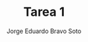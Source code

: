 #+title: Tarea 1
#+author: Jorge Eduardo Bravo Soto
#+email: jorge.bravos@usm.cl
#+LANGUAGE: es
#+LATEX_CLASS: homework

#+LATEX_HEADER: \usepackage{amssymb, amsmath}
#+LATEX_HEADER: \usepackage{lastpage}
#+LATEX_HEADER: \usepackage[AUTO]{babel}
#+LATEX_HEADER: \usepackage{eulervm}
#+LATEX_HEADER: \usepackage{concrete}
#+LATEX_HEADER: \usepackage{tikz-cd}
#+LATEX_HEADER: \pagenumbering{arabic}
#+LATEX_HEADER: \usepackage{microtype}

#+OPTIONS: toc:nil

#+LATEX_HEADER: \rol{202103004-2}
#+LATEX_HEADER: \logo{usm.jpg}
#+LATEX_HEADER: \ayudante{Agustin Huerta}
#+LATEX_HEADER: \class{MAT125: Profesor Alexander Quaas}
